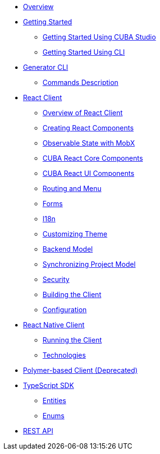 * link:#overview[Overview]
* link:#getting-started[Getting Started]
** link:#getting-started-studio[Getting Started Using CUBA Studio]
** link:#getting-started-cli[Getting Started Using CLI]
* link:#generator[Generator CLI]
** link:#generator-commands-description[Commands Description]
* link:#react-client[React Client]
** link:#react-client-overview[Overview of React Client]
** link:#react-client-creating-components[Creating React Components]
** link:#react-client-mobx[Observable State with MobX]
** link:#react-client-cuba-react-core[CUBA React Core Components]
** link:#react-client-cuba-react-ui[CUBA React UI Components]
** link:#react-client-routing[Routing and Menu]
** link:#react-client-forms[Forms]
** link:#react-client-i18n[I18n]
** link:#react-client-theme[Customizing Theme]
** link:#react-client-backend-model[Backend Model]
** link:#react-client-sync[Synchronizing Project Model]
** link:#react-client-security[Security]
** link:#react-client-build[Building the Client]
** link:#react-client-configuration[Configuration]
* link:#react-native-client[React Native Client]
** link:#react-native-running-the-client[Running the Client]
** link:#react-native-technologies[Technologies]
* link:#polymer-client[Polymer-based Client (Deprecated)]
* link:#typescript-sdk[TypeScript SDK]
** link:#react-client-entities[Entities]
** link:#react-client-enums[Enums]
* link:#rest-api[REST API]